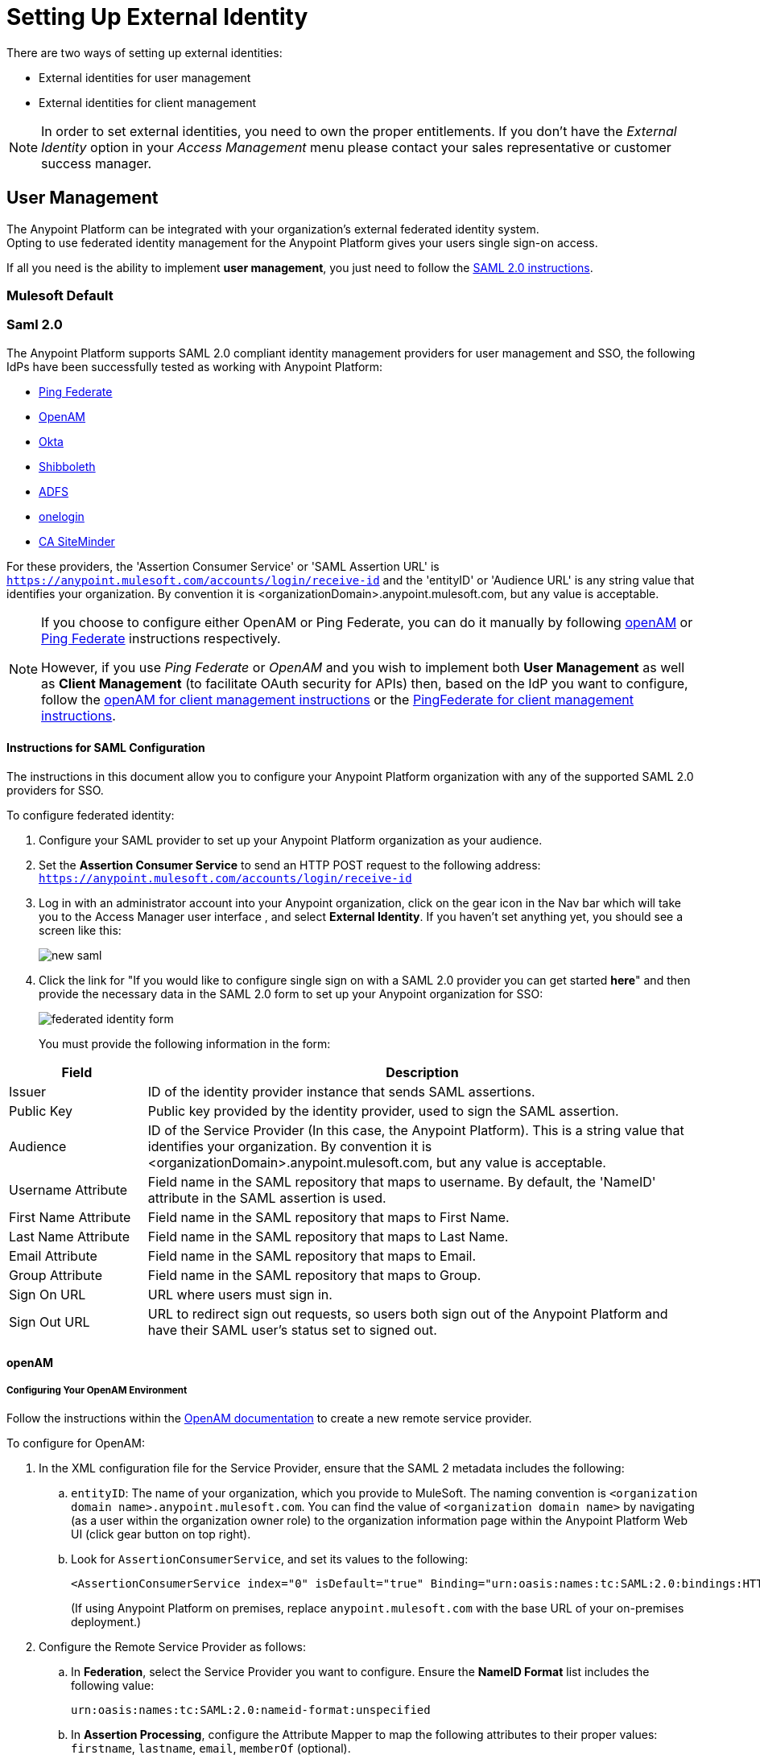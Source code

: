 = Setting Up External Identity
:keywords: anypoint platform, permissions, configuring, pingfederate, saml

There are two ways of setting up external identities:

* External identities for user management
* External identities for client management

[NOTE]
====
In order to set external identities, you need to own the proper entitlements. If you don't have the _External Identity_ option in your _Access Management_ menu please contact your sales representative or customer success manager.
====

== User Management

/////
Also called SSO
/////

The Anypoint Platform can be integrated with your organization's external federated identity system. +
Opting to use federated identity management for the Anypoint Platform gives your users single sign-on access.

////
Explain what User management is
////


If all you need is the ability to implement *user management*, you just need to follow the <<Instructions for SAML Configuration,SAML 2.0 instructions>>.


=== Mulesoft Default

////
log in to anypoint platform
////


=== Saml 2.0

The Anypoint Platform supports SAML 2.0 compliant identity management providers for user management and SSO, the following IdPs have been successfully tested as working with Anypoint Platform:

* link:https://www.pingidentity.com/en/products/pingfederate.html[Ping Federate]
* link:https://forgerock.org/openam/[OpenAM]
* link:https://www.okta.com/[Okta]
* link:https://shibboleth.net/[Shibboleth]
* link:https://msdn.microsoft.com/en-us/library/bb897402.aspx?f=255&MSPPError=-2147217396[ADFS]
* link:https://www.onelogin.com/[onelogin]
* link:http://www.ca.com/us/products/ca-single-sign-on.html[CA SiteMinder]

For these providers, the 'Assertion Consumer Service' or 'SAML Assertion URL' is `https://anypoint.mulesoft.com/accounts/login/receive-id` and the 'entityID' or 'Audience URL' is any string value that identifies your organization. By convention it is <organizationDomain>.anypoint.mulesoft.com, but any value is acceptable.


[NOTE]
--
If you choose to configure either OpenAM or Ping Federate, you can do it manually by following <<Configuring Your OpenAM Environment,openAM>> or <<Configuring your PingFederate Environment,Ping Federate>> instructions respectively.

However, if you use _Ping Federate_ or _OpenAM_ and you wish to implement both *User Management* as well as *Client Management* (to facilitate OAuth security for APIs) then, based on the IdP you want to configure, follow the  <<openam-client,openAM for client management instructions>>  or the <<pingfederate-client,PingFederate for client management instructions>>.
--

==== Instructions for SAML Configuration

The instructions in this document allow you to configure your Anypoint Platform organization with any of the supported SAML 2.0 providers for SSO.

To configure federated identity:

. Configure your SAML provider to set up your Anypoint Platform organization as your audience.
. Set the *Assertion Consumer Service* to send an HTTP POST request to the following address: `https://anypoint.mulesoft.com/accounts/login/receive-id`
. Log in with an administrator account into your Anypoint organization, click on the gear icon in the Nav bar which will take you to the Access Manager user interface , and select *External Identity*. If you haven't set anything yet, you should see a screen like this:
+
image:new-saml.png[new saml]

. Click the link for "If you would like to configure single sign on with a SAML 2.0 provider you can get started *here*" and then provide the necessary data in the SAML 2.0 form to set up your Anypoint organization for SSO:
+
image:federated-form.png[federated identity form]
+
You must provide the following information in the form:

[cols="20a,80a",options="header"]
|===
|Field |Description
|Issuer |ID of the identity provider instance that sends SAML assertions.
|Public Key |Public key provided by the identity provider, used to sign the SAML assertion.
|Audience |ID of the Service Provider (In this case, the Anypoint Platform). This is a string value that identifies your organization. By convention it is <organizationDomain>.anypoint.mulesoft.com, but any value is acceptable.
|Username Attribute |Field name in the SAML repository that maps to username. By default, the 'NameID' attribute in the SAML assertion is used.
|First Name Attribute |Field name in the SAML repository that maps to First Name.
|Last Name Attribute |Field name in the SAML repository that maps to Last Name.
|Email Attribute |Field name in the SAML repository that maps to Email.
|Group Attribute |Field name in the SAML repository that maps to Group.
|Sign On URL |URL where users must sign in.
|Sign Out URL |URL to redirect sign out requests, so users both sign out of the Anypoint Platform and have their SAML user's status set to signed out.
|===


==== openAM

////
(link to the sheet) (by doing this, they get SSO and Client management)
////


===== Configuring Your OpenAM Environment

Follow the instructions within the link:http://openam.forgerock.org/doc/webhelp/admin-guide/set-up-federation.html[OpenAM documentation] to create a new remote service provider.

To configure for OpenAM:

. In the XML configuration file for the Service Provider, ensure that the SAML 2 metadata includes the following:
.. `entityID`: The name of your organization, which you provide to MuleSoft. The naming convention is `<organization domain name>.anypoint.mulesoft.com`. You can find the value of `<organization domain name>` by navigating (as a user within the organization owner role) to the organization information page within the Anypoint Platform Web UI (click gear button on top right).
.. Look for `AssertionConsumerService`, and set its values to the following:
+

[source,xml, linenums]
----
<AssertionConsumerService index="0" isDefault="true" Binding="urn:oasis:names:tc:SAML:2.0:bindings:HTTP-POST" Location="https://anypoint.mulesoft.com/accounts/login/receive-id"/>
----
+
(If using Anypoint Platform on premises, replace `anypoint.mulesoft.com` with the base URL of your on-premises deployment.)
+
. Configure the Remote Service Provider as follows: +
.. In *Federation*, select the Service Provider you want to configure. Ensure
 the *NameID Format* list includes the following value:
+
[source]
----
urn:oasis:names:tc:SAML:2.0:nameid-format:unspecified
----
+
.. In *Assertion Processing*, configure the Attribute Mapper to map the following attributes to their proper values: `firstname`, `lastname`, `email`, `memberOf` (optional).
.. Ensure the Assertion Consumer Service marked as default is of type `HTTP-POST`, and its Location set to `https://anypoint.mulesoft.com/accounts/login/receive-id` as defined in Step 1b.
. Configure the identity provider to include the the user ID in the SAML assertion, for example, by including the following in the NameId Value Map of the identity provider:
+
[source,xml]
----
urn:oasis:names:tc:SAML:2.0:unspecified=uid
----
+
. Export the certificate used in your identity provider, which you  provide to MuleSoft through the OpenAM configuration form.

==== Ping federate

////
(link to the sheet) (by doing this, they get SSO and Client management)
////

===== Configuring your PingFederate Environment

Follow the instructions within the link:http://documentation.pingidentity.com/display/PF610/Identity+Provider+SSO+Configuration[PingIdentity documentation] to create a new PingFederate service provider. When configuring the service provider, ensure that you set these specific parameters as follows:

. Choose the link:https://documentation.pingidentity.com/display/PF610/Configuring+Browser+SSO[PingIdentity Browser SSO Profiles] connection template.
. Choose the Browser SSO as the only option that is applied to the connection.
. Configure the “Partner Entity ID (Connection ID)” as <organization domain name>.anypoint.mulesoft.com. You can find the value of <organization domain name> by navigating (as a user within the organization owner role) to the organization information page within the Anypoint Platform Web UI (click gear button on top right).
. Configure the Browser SSO as follows:
.. For the SAML Profiles associated with your Service Provider connection, ensure that *IdP-Initiated SSO* and *IdP-Initiated SLO* are enabled.
.. From the “Assertion Creation” step, select “Configure Assertion Creation”.
... Set the “SAML_SUBJECT” value to “urn:oasis:names:tc:SAML:1.1:nameid-format:unspecified"
... Extend the contract for each of the following (new) fields, and set the format to `urn:oasis:names:tc:SAML:2.0:attrname-format:basic:` email, company, last name, and first name.
.. Configure your adapter to map the appropriate values to the fields listed in the step above.
. Within the “Protocol Settings” step:
... Set the “Assertion Consumer Service URL” as follows.
... Keep default values except for binding, where the value must be “POST”.
... Set the “Endpoint URL” to `https://anypoint.mulesoft.com/accounts/login/receive-id`. (If using Anypoint Platform on premises, replace `anypoint.mulesoft.com` with the base URL of your on-premises deployment.)
.. Ensure that the “Signature Policy” setting has the “Always sign the SAML Assertion” property checked.
.. Ensure that the “Encryption Policy” is set to “None”.
. Configure the Credentials.
.. Choose the Digital Signature Settings.
.. Pick a “Signing Certificate” to use for the digital signature.
... Export the certificate for use when submitting your information to MuleSoft through the PingFederate configuration form. (This is not necessary if your are using Anypoint Platform on premises.)
.. Click *RSA SHA1* as the signing algorithm.

==== Role Mapping

You can set up your Anypoint Platform organization so that when a SAML user belongs to certain groups, Anypoint Platform automatically grants certain equivalent roles in your Anypoint Platform organization.

To set up role mapping:

. Log into your Anypoint Platform organization with an administrator user
. Go to the settings section and then select the 'Roles' tab
. Select a role to edit it and then click the 'Set external group mapping'
+
image:external-group-mapping.png[external group mapping]
+
. Provide the group names to associate with this role.


== Client Management

////
Explain Client MGMT
////

=== Mulesoft Default


=== OAuth 2.0

////
[enterprise only] (link to the sheet)
////

[[openam-client]]
=== openAM

Provide MuleSoft with the Information Required to Configure Your Anypoint Platform Organization for openAM.

[NOTE]
====
If all you want to use is link:https://backstage.forgerock.com/#!/docs/openam/13/admin-guide/chap-federation[user management], you can register your identity manager manually as explained in the sections above. +

If you wish to implement link:https://backstage.forgerock.com/#!/docs/openam/13/admin-guide/chap-oauth2[client management] then you must provide MuleSoft with more information as explained in this section.

If you are using Anypoint Platform on premises, you do not need to provide this information to MuleSoft.
====

////
[enterprise only] (link to the sheet)
////

Complete the link:https://docs.google.com/forms/d/1ZvNUWU3u0lzLk6H5R3lKcEN2Dcyg1zekc1HYtYIcZP0/viewform[OpenAM form] and MuleSoft will get back to you within 48 hours with either the completion of the configuration or follow-up questions to complete the configuration.


[[pingfederate-client]]
=== Ping federate

Provide MuleSoft with the Information Required to Configure Your Anypoint Platform Organization for PingFederate.

////
(form available docs) [enterprise only] (link to the sheet)
////


[NOTE]
====
If all you want to use is link:https://documentation.pingidentity.com/display/PF66/Account+Management[user management], you can register your identity manager manually as explained in the sections above. If you wish to implement link:https://documentation.pingidentity.com/display/PF610/Client+Management[client management] then you must provide MuleSoft with more information as explained in this section.

If you are using Anypoint Platform on premises, you do not need to provide this information to MuleSoft.
====

If you want to use 'client management' and if you're not using Anypoint Platform on premises, you can't set this up manually, but you can request that your account be configured in that way. +
Work with your MuleSoft account representative to ensure that we are aware of your needs for configuring your organization with PingFederate.

Complete the link:https://docs.google.com/a/mulesoft.com/forms/d/16ZQjXcLmuXO8140svkjUxywzkZjv01GTgbf_3kfEebQ/viewform[Ping Federate Form]. After you complete this form, MuleSoft gets back to you within 48 hours with either the completion of the configuration or follow-up questions to complete the configuration.

[NOTE]
Having a single audience (an Anypoint Platform organization) served by multiple issuers (multiple SAML provider instances) is currently not supported.


////
DOCS-1199:
////

== Single Log Out

Single log out is important so that a user or user agent can log out of an authenticated environment and ensure that both service providers and identity servers process the log out correctly.

To configure single log out:

. In PingFederate, click the *SP Configuration* for the Anypoint Platform.
. Go to *Browser SSO* and click *Configure Browser SSO*.
. Under *SAML Profiles*, ensure that these are set:
** *IdP-Initiated SSO*
** *IdP-Initiated SLO*
** *SP-Initiated SLO*
. Go to *Protocol Settings* and click *Configure Protocol Settings*.
. Configure a *SLO Service Url* with the following:
** *Binding*: POST
** *Endpoint URL*: Set PARTNER_SP_ID to the correct value: `https://anypoint.mulesoft.com/accounts/logout/receive-id`
+
It's also possible to control where the user is redirected after signing out. Most customers like to redirect the user to a different page so we allow you to configure that in your PingFederate's service provider configuration. You can add a `redirect_uri` query parameter to the SLO Service URL and the Anypoint Platform routes the user there rather than to the Anypoint Platform sign-in page.
+
For example, if you want to route the users back to your signin page, make the URL:
+
[source]
----
https://anypoint.mulesoft.com/accounts/logout/receive-id?redirect_uri=https%3A%2F%2Fanypoint.mulesoft.com%2Faccounts%2Flogin%2Fyour-domain
----
+
If you want to route the users back to your portal page, make the URL:
+
[source]
----
https://anypoint.mulesoft.com/accounts/logout/receive-id?redirect_uri=https%3A%2F%2Fanypoint.mulesoft.com%2Fapiplatform%2Fyour-domain%2F%23%2Fportals
----
+
. Under *Allowable SAML Bindings*, click *Redirect*.
. Under *Encryption Policy*, make certain that nothing is encrypted.
. Save and click *Done* out of *Protocol Settings* and *Browser SSO*.
. When viewing the *SP Configuration* for Anypoint Platform, go to *Credentials*, and click *Configure Credentials*.
. Under *Signature Verification Settings*, click *Manage Signature Verification Settings*. Set the *Trust Model* to *Unanchored*, and import the link:_attachments/anypoint-platform-slo.pem[attached certificate]. Make it the active certificate.


== See Also

* Learn more about link:/anypoint-platform-administration/managing-accounts-roles-and-permissions[managing accounts, roles and permissions].

